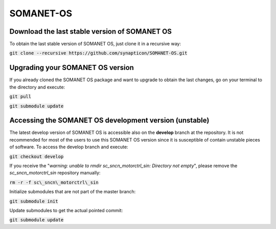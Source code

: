 SOMANET-OS
==========

Download the last stable version of SOMANET OS
----------------------------------------------

To obtain the last stable version of SOMANET OS, just clone it in a recursive way:

:code:`git clone --recursive https://github.com/synapticon/SOMANET-OS.git`


Upgrading your SOMANET OS version
---------------------------------

If you already cloned the SOMANET OS package and want to upgrade to obtain the last changes, go on your terminal to the directory and execute:

:code:`git pull`

:code:`git submodule update`


Accessing the SOMANET OS development version (unstable)
-------------------------------------------------------

The latest develop version of SOMANET OS is accessible also on the **develop** branch at the repository. It is not recommended for most of the users to use this SOMANET OS version since it is susceptible of contain unstable pieces of software. To access the develop branch and execute:

:code:`git checkout develop`

If you receive the "*warning: unable to rmdir sc\_sncn\_motorctrl\_sin: Directory not empty*", please remove the *sc\_sncn\_motorctrl\_sin* repository manually:

:code:`rm -r -f sc\_sncn\_motorctrl\_sin`

Initialize submodules that are not part of the master branch:

:code:`git submodule init`

Update submodules to get the actual pointed commit:

:code:`git submodule update`
                    

